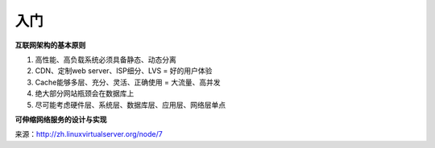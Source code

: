 入门
========

**互联网架构的基本原则**

#) 高性能、高负载系统必须具备静态、动态分离
#) CDN、定制web server、ISP细分、LVS = 好的用户体验
#) Cache能够多层、充分、灵活、正确使用 = 大流量、高并发
#) 绝大部分网站瓶颈会在数据库上
#) 尽可能考虑硬件层、系统层、数据库层、应用层、网络层单点

**可伸缩网络服务的设计与实现**

来源：http://zh.linuxvirtualserver.org/node/7

